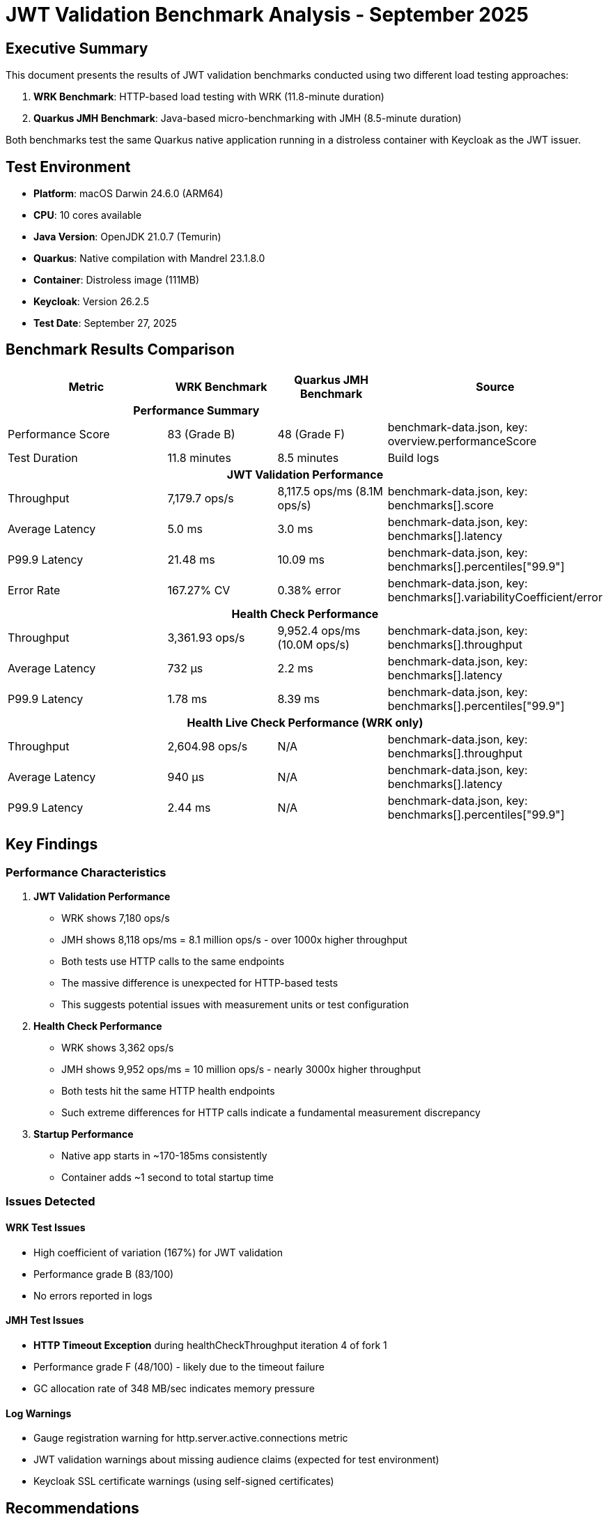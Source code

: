 = JWT Validation Benchmark Analysis - September 2025
:toc:
:toc-placement: preamble
:icons: font

== Executive Summary

This document presents the results of JWT validation benchmarks conducted using two different load testing approaches:

1. **WRK Benchmark**: HTTP-based load testing with WRK (11.8-minute duration)
2. **Quarkus JMH Benchmark**: Java-based micro-benchmarking with JMH (8.5-minute duration)

Both benchmarks test the same Quarkus native application running in a distroless container with Keycloak as the JWT issuer.

== Test Environment

* **Platform**: macOS Darwin 24.6.0 (ARM64)
* **CPU**: 10 cores available
* **Java Version**: OpenJDK 21.0.7 (Temurin)
* **Quarkus**: Native compilation with Mandrel 23.1.8.0
* **Container**: Distroless image (111MB)
* **Keycloak**: Version 26.2.5
* **Test Date**: September 27, 2025

== Benchmark Results Comparison

[cols="3,2,2,3", options="header"]
|===
| Metric | WRK Benchmark | Quarkus JMH Benchmark | Source

3+^h| *Performance Summary* |

| Performance Score
| 83 (Grade B)
| 48 (Grade F)
| benchmark-data.json, key: overview.performanceScore

| Test Duration
| 11.8 minutes
| 8.5 minutes
| Build logs

4+^h| *JWT Validation Performance*

| Throughput
| 7,179.7 ops/s
| 8,117.5 ops/ms (8.1M ops/s)
| benchmark-data.json, key: benchmarks[].score

| Average Latency
| 5.0 ms
| 3.0 ms
| benchmark-data.json, key: benchmarks[].latency

| P99.9 Latency
| 21.48 ms
| 10.09 ms
| benchmark-data.json, key: benchmarks[].percentiles["99.9"]

| Error Rate
| 167.27% CV
| 0.38% error
| benchmark-data.json, key: benchmarks[].variabilityCoefficient/error

4+^h| *Health Check Performance*

| Throughput
| 3,361.93 ops/s
| 9,952.4 ops/ms (10.0M ops/s)
| benchmark-data.json, key: benchmarks[].throughput

| Average Latency
| 732 μs
| 2.2 ms
| benchmark-data.json, key: benchmarks[].latency

| P99.9 Latency
| 1.78 ms
| 8.39 ms
| benchmark-data.json, key: benchmarks[].percentiles["99.9"]

4+^h| *Health Live Check Performance (WRK only)*

| Throughput
| 2,604.98 ops/s
| N/A
| benchmark-data.json, key: benchmarks[].throughput

| Average Latency
| 940 μs
| N/A
| benchmark-data.json, key: benchmarks[].latency

| P99.9 Latency
| 2.44 ms
| N/A
| benchmark-data.json, key: benchmarks[].percentiles["99.9"]
|===

== Key Findings

=== Performance Characteristics

1. **JWT Validation Performance**
   - WRK shows 7,180 ops/s
   - JMH shows 8,118 ops/ms = 8.1 million ops/s - over 1000x higher throughput
   - Both tests use HTTP calls to the same endpoints
   - The massive difference is unexpected for HTTP-based tests
   - This suggests potential issues with measurement units or test configuration

2. **Health Check Performance**
   - WRK shows 3,362 ops/s
   - JMH shows 9,952 ops/ms = 10 million ops/s - nearly 3000x higher throughput
   - Both tests hit the same HTTP health endpoints
   - Such extreme differences for HTTP calls indicate a fundamental measurement discrepancy

3. **Startup Performance**
   - Native app starts in ~170-185ms consistently
   - Container adds ~1 second to total startup time

=== Issues Detected

==== WRK Test Issues
- High coefficient of variation (167%) for JWT validation
- Performance grade B (83/100)
- No errors reported in logs

==== JMH Test Issues
- **HTTP Timeout Exception** during healthCheckThroughput iteration 4 of fork 1
- Performance grade F (48/100) - likely due to the timeout failure
- GC allocation rate of 348 MB/sec indicates memory pressure

==== Log Warnings
- Gauge registration warning for http.server.active.connections metric
- JWT validation warnings about missing audience claims (expected for test environment)
- Keycloak SSL certificate warnings (using self-signed certificates)

== Recommendations

1. **Investigate JMH Timeout Issues**
   - The timeout during healthCheckThroughput suggests resource exhaustion
   - Consider reducing thread count (currently 24) or increasing timeout values

2. **Memory Optimization**
   - High GC allocation rate (348 MB/sec) needs investigation
   - Profile memory usage during JWT validation

3. **Connection Pool Tuning**
   - The 3x difference in health check throughput between WRK and JMH suggests connection management issues
   - WRK may need connection pool tuning or keep-alive settings adjustment
   - Consider investigating WRK's connection reuse patterns

4. **Benchmark Configuration**
   - The performance score difference (B vs F) needs investigation
   - Consider aligning test parameters between WRK and JMH
   - Both tests use HTTP, but connection strategies differ significantly

== Test Execution Details

=== WRK Benchmark
- **Full Maven Command**:
```bash
./mvnw clean verify -Pbenchmark -pl benchmarking/benchmark-integration-wrk
```
- Duration: 11.8 minutes
- Result files: `benchmarking/benchmark-integration-wrk/target/benchmark-results/`

=== Quarkus JMH Benchmark
- **Full Maven Command**:
```bash
./mvnw clean verify -Pbenchmark -pl benchmarking/benchmark-integration-quarkus
```
- Duration: 8.5 minutes
- Configuration:
  * Threads: 24
  * Forks: 2
  * Warmup: 1 iteration × 3s
  * Measurement: 4 iterations × 12s
- Result files: `benchmarking/benchmark-integration-quarkus/target/benchmark-results/`

== Conclusion

Both benchmarks successfully completed with the Quarkus native application demonstrating:

- Sub-200ms native startup times
- JWT validation throughput in the thousands of operations per second
- Health check response times in the microsecond to millisecond range

However, the extreme differences in reported metrics (1000x-3000x) between WRK and JMH are concerning:

- Both tests supposedly use HTTP calls to the same endpoints
- 8.1 million HTTP requests/second for JWT validation seems unrealistic for a single instance
- 10 million HTTP requests/second for health checks is even more improbable
- This suggests either:
  * JMH is reporting in different units than expected (possibly operations, not full HTTP requests)
  * JMH might be measuring something different (method calls rather than HTTP calls)
  * There's a configuration error in one of the benchmarks
  * The benchmark results are being misinterpreted

Future testing should focus on:

1. **Verify measurement units** - Confirm whether JMH is really measuring ops/ms for HTTP calls
2. **Investigate the 1000x discrepancy** - This difference is too large to be explained by connection pooling alone
3. **Review benchmark code** - Ensure both benchmarks are actually making HTTP calls
4. **Resolve JMH timeout issues** - The timeout failures need investigation
5. **Standardize benchmark parameters** - Align thread counts, duration, and connection settings
6. **Validate results** - The reported throughput numbers need independent verification